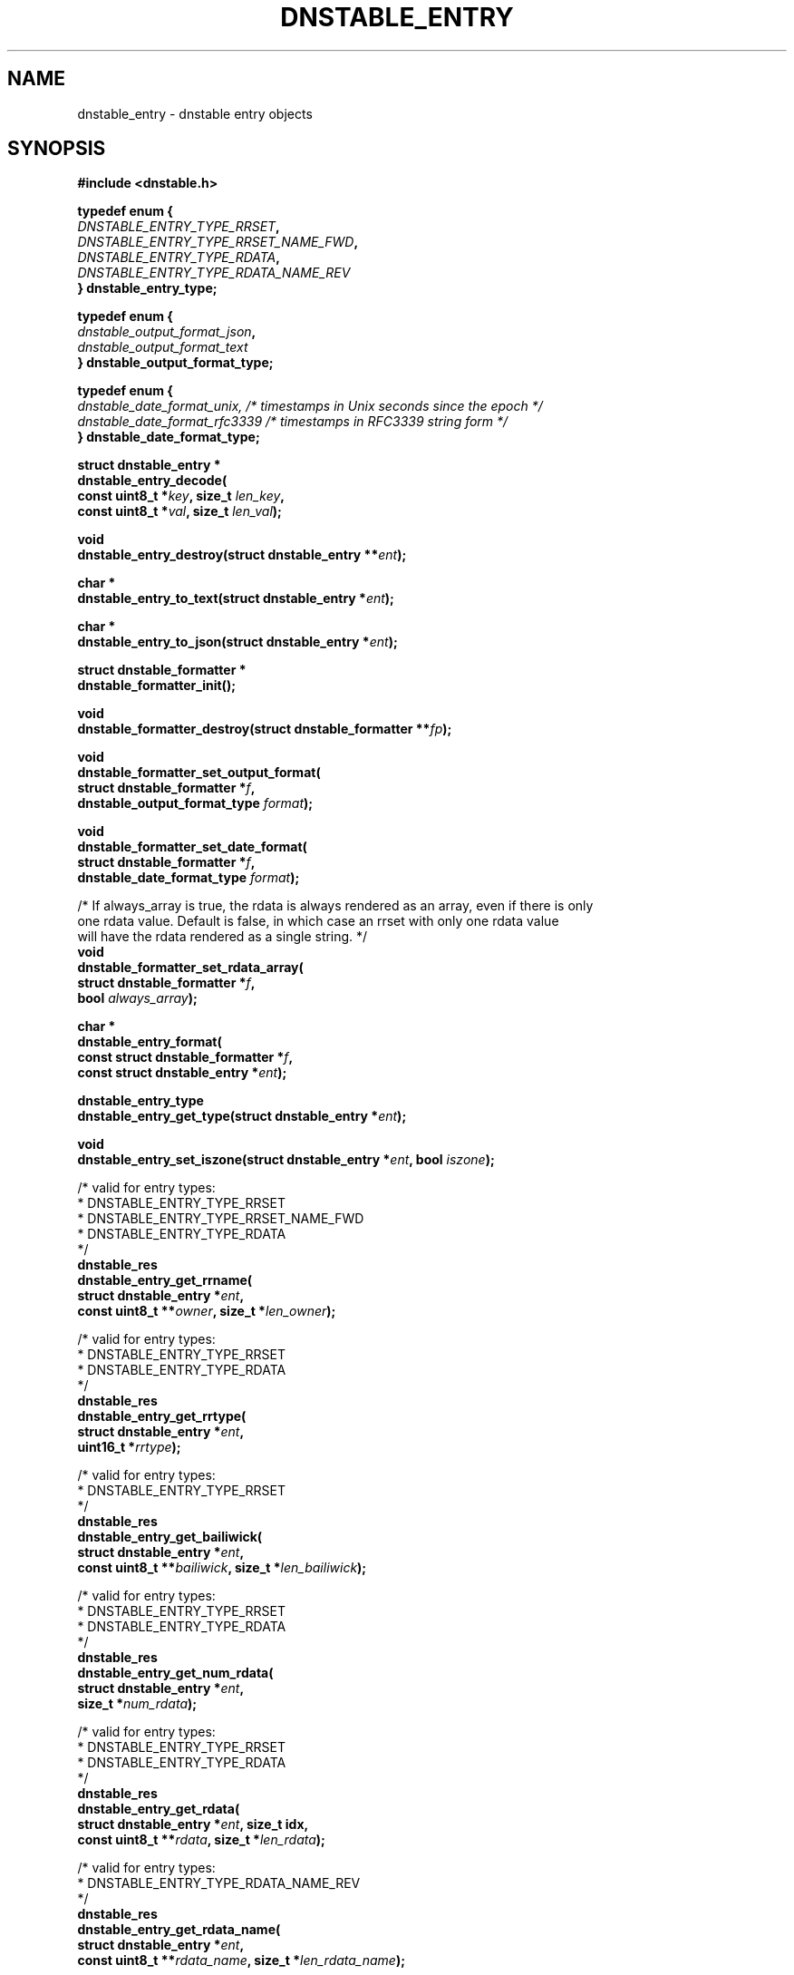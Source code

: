 '\" t
.\"     Title: dnstable_entry
.\"    Author: [FIXME: author] [see http://docbook.sf.net/el/author]
.\" Generator: DocBook XSL Stylesheets v1.79.1 <http://docbook.sf.net/>
.\"      Date: 12/05/2019
.\"    Manual: \ \&
.\"    Source: \ \&
.\"  Language: English
.\"
.TH "DNSTABLE_ENTRY" "3" "12/05/2019" "\ \&" "\ \&"
.\" -----------------------------------------------------------------
.\" * Define some portability stuff
.\" -----------------------------------------------------------------
.\" ~~~~~~~~~~~~~~~~~~~~~~~~~~~~~~~~~~~~~~~~~~~~~~~~~~~~~~~~~~~~~~~~~
.\" http://bugs.debian.org/507673
.\" http://lists.gnu.org/archive/html/groff/2009-02/msg00013.html
.\" ~~~~~~~~~~~~~~~~~~~~~~~~~~~~~~~~~~~~~~~~~~~~~~~~~~~~~~~~~~~~~~~~~
.ie \n(.g .ds Aq \(aq
.el       .ds Aq '
.\" -----------------------------------------------------------------
.\" * set default formatting
.\" -----------------------------------------------------------------
.\" disable hyphenation
.nh
.\" disable justification (adjust text to left margin only)
.ad l
.\" -----------------------------------------------------------------
.\" * MAIN CONTENT STARTS HERE *
.\" -----------------------------------------------------------------
.SH "NAME"
dnstable_entry \- dnstable entry objects
.SH "SYNOPSIS"
.sp
\fB#include <dnstable\&.h>\fR
.sp
.nf
\fBtypedef enum {
    \fR\fB\fIDNSTABLE_ENTRY_TYPE_RRSET\fR\fR\fB,
    \fR\fB\fIDNSTABLE_ENTRY_TYPE_RRSET_NAME_FWD\fR\fR\fB,
    \fR\fB\fIDNSTABLE_ENTRY_TYPE_RDATA\fR\fR\fB,
    \fR\fB\fIDNSTABLE_ENTRY_TYPE_RDATA_NAME_REV\fR\fR\fB
} dnstable_entry_type;\fR
.fi
.sp
.nf
\fBtypedef enum {
    \fR\fB\fIdnstable_output_format_json\fR\fR\fB,
    \fR\fB\fIdnstable_output_format_text\fR\fR\fB
} dnstable_output_format_type;\fR
.fi
.sp
.nf
\fBtypedef enum {
    \fR\fB\fIdnstable_date_format_unix, /* timestamps in Unix seconds since the epoch */\fR\fR\fB
    \fR\fB\fIdnstable_date_format_rfc3339 /* timestamps in RFC3339 string form */\fR\fR\fB
} dnstable_date_format_type;\fR
.fi
.sp
.nf
\fBstruct dnstable_entry *
dnstable_entry_decode(
    const uint8_t *\fR\fB\fIkey\fR\fR\fB, size_t \fR\fB\fIlen_key\fR\fR\fB,
    const uint8_t *\fR\fB\fIval\fR\fR\fB, size_t \fR\fB\fIlen_val\fR\fR\fB);\fR
.fi
.sp
.nf
\fBvoid
dnstable_entry_destroy(struct dnstable_entry **\fR\fB\fIent\fR\fR\fB);\fR
.fi
.sp
.nf
\fBchar *
dnstable_entry_to_text(struct dnstable_entry *\fR\fB\fIent\fR\fR\fB);\fR
.fi
.sp
.nf
\fBchar *
dnstable_entry_to_json(struct dnstable_entry *\fR\fB\fIent\fR\fR\fB);\fR
.fi
.sp
.nf
\fBstruct dnstable_formatter *
dnstable_formatter_init();\fR
.fi
.sp
.nf
\fBvoid
dnstable_formatter_destroy(struct dnstable_formatter **\fR\fB\fIfp\fR\fR\fB);\fR
.fi
.sp
.nf
\fBvoid
dnstable_formatter_set_output_format(
    struct dnstable_formatter *\fR\fB\fIf\fR\fR\fB,
    dnstable_output_format_type \fR\fB\fIformat\fR\fR\fB);\fR
.fi
.sp
.nf
\fBvoid
dnstable_formatter_set_date_format(
    struct dnstable_formatter *\fR\fB\fIf\fR\fR\fB,
    dnstable_date_format_type \fR\fB\fIformat\fR\fR\fB);\fR
.fi
.sp
.nf
/* If always_array is true, the rdata is always rendered as an array, even if there is only
   one rdata value\&. Default is false, in which case an rrset with only one rdata value
   will have the rdata rendered as a single string\&. */
\fBvoid
dnstable_formatter_set_rdata_array(
    struct dnstable_formatter *\fR\fB\fIf\fR\fR\fB,
    bool \fR\fB\fIalways_array\fR\fR\fB);\fR
.fi
.sp
.nf
\fBchar *
dnstable_entry_format(
    const struct dnstable_formatter *\fR\fB\fIf\fR\fR\fB,
    const struct dnstable_entry *\fR\fB\fIent\fR\fR\fB);\fR
.fi
.sp
.nf
\fBdnstable_entry_type
dnstable_entry_get_type(struct dnstable_entry *\fR\fB\fIent\fR\fR\fB);\fR
.fi
.sp
.nf
\fBvoid
dnstable_entry_set_iszone(struct dnstable_entry *\fR\fB\fIent\fR\fR\fB, bool \fR\fB\fIiszone\fR\fR\fB);\fR
.fi
.sp
.nf
/* valid for entry types:
 *      DNSTABLE_ENTRY_TYPE_RRSET
 *      DNSTABLE_ENTRY_TYPE_RRSET_NAME_FWD
 *      DNSTABLE_ENTRY_TYPE_RDATA
 */
\fBdnstable_res
dnstable_entry_get_rrname(
    struct dnstable_entry *\fR\fB\fIent\fR\fR\fB,
    const uint8_t **\fR\fB\fIowner\fR\fR\fB, size_t *\fR\fB\fIlen_owner\fR\fR\fB);\fR
.fi
.sp
.nf
/* valid for entry types:
 *      DNSTABLE_ENTRY_TYPE_RRSET
 *      DNSTABLE_ENTRY_TYPE_RDATA
 */
\fBdnstable_res
dnstable_entry_get_rrtype(
    struct dnstable_entry *\fR\fB\fIent\fR\fR\fB,
    uint16_t *\fR\fB\fIrrtype\fR\fR\fB);\fR
.fi
.sp
.nf
/* valid for entry types:
 *      DNSTABLE_ENTRY_TYPE_RRSET
 */
\fBdnstable_res
dnstable_entry_get_bailiwick(
    struct dnstable_entry *\fR\fB\fIent\fR\fR\fB,
    const uint8_t **\fR\fB\fIbailiwick\fR\fR\fB, size_t *\fR\fB\fIlen_bailiwick\fR\fR\fB);\fR
.fi
.sp
.nf
/* valid for entry types:
 *      DNSTABLE_ENTRY_TYPE_RRSET
 *      DNSTABLE_ENTRY_TYPE_RDATA
 */
\fBdnstable_res
dnstable_entry_get_num_rdata(
    struct dnstable_entry *\fR\fB\fIent\fR\fR\fB,
    size_t *\fR\fB\fInum_rdata\fR\fR\fB);\fR
.fi
.sp
.nf
/* valid for entry types:
 *      DNSTABLE_ENTRY_TYPE_RRSET
 *      DNSTABLE_ENTRY_TYPE_RDATA
 */
\fBdnstable_res
dnstable_entry_get_rdata(
    struct dnstable_entry *\fR\fB\fIent\fR\fR\fB, size_t idx,
    const uint8_t **\fR\fB\fIrdata\fR\fR\fB, size_t *\fR\fB\fIlen_rdata\fR\fR\fB);\fR
.fi
.sp
.nf
/* valid for entry types:
 *      DNSTABLE_ENTRY_TYPE_RDATA_NAME_REV
 */
\fBdnstable_res
dnstable_entry_get_rdata_name(
    struct dnstable_entry *\fR\fB\fIent\fR\fR\fB,
    const uint8_t **\fR\fB\fIrdata_name\fR\fR\fB, size_t *\fR\fB\fIlen_rdata_name\fR\fR\fB);\fR
.fi
.sp
.nf
/* valid for entry types:
 *      DNSTABLE_ENTRY_TYPE_RRSET
 *      DNSTABLE_ENTRY_TYPE_RDATA
 */
\fBdnstable_res
dnstable_entry_get_time_first(
    struct dnstable_entry *\fR\fB\fIent\fR\fR\fB,
    uint64_t *\fR\fB\fItime_first\fR\fR\fB);\fR
.fi
.sp
.nf
/* valid for entry types:
 *      DNSTABLE_ENTRY_TYPE_RRSET
 *      DNSTABLE_ENTRY_TYPE_RDATA
 */
\fBdnstable_res
dnstable_entry_get_time_last(
    struct dnstable_entry *\fR\fB\fIent\fR\fR\fB,
    uint64_t *\fR\fB\fItime_last\fR\fR\fB);\fR
.fi
.sp
.nf
/* valid for entry types:
 *      DNSTABLE_ENTRY_TYPE_RRSET
 *      DNSTABLE_ENTRY_TYPE_RDATA
 */
\fBdnstable_res
dnstable_entry_get_count(
    struct dnstable_entry *\fR\fB\fIent\fR\fR\fB,
    uint64_t *\fR\fB\fIcount\fR\fR\fB);\fR
.fi
.SH "DESCRIPTION"
.sp
\fBdnstable_entry\fR objects represent the data entries stored in dnstable data files\&. Various dnstable library functions return \fBdnstable_entry\fR objects through the \fBdnstable_iter\fR(3) interface, or they can be created directly by the \fBdnstable_entry_decode\fR() function, which parses raw dnstable\-encoded key/value pairs\&.
.sp
A \fBdnstable_entry\fR object has a particular type which can be retrieved with the \fBdnstable_entry_get_type\fR() function\&. Possible values are enumerated in \fBdnstable_entry_type\fR\&. For details about how each type is encoded, see \fBdnstable\-encoding\fR(5)\&.
.sp
For presentation or interchange purposes, the \fBdnstable_entry_to_text\fR(), \fBdnstable_entry_to_json\fR(), or more general \fBdnstable_entry_format()\fR functions can be used to generate the text or JSON\-encoded form of a \fBdnstable_entry\fR object\&. These functions return a dynamically allocated string which must be \fBfree\fR()\*(Aqd by the caller\&.
.sp
To use the \fBdnstable_entry_format()\fR function, first create a formatter with \fBdnstable_formatter_init()\fR\&. The formatter must be destroyed, eventually, with \fBdnstable_formatter_destroy()\fR\&.
.sp
Use \fBdnstable_formatter_set_output_format()\fR to select an available output format\&.
.sp
Use \fBdnstable_formatter_set_date_format()\fR to select a date format\&.
.sp
Use \fBdnstable_formatter_set_rdata_array()\fR to control if the JSON output format has rdata always as an array\&.
.sp
The default formatter settings are: JSON format, always_array = False, UNIX date format \(em this is identical behavior to \fBdnstable_entry_to_json\fR() function\&.
.sp
The \fBdnstable_entry_set_iszone\fR() function sets or clears a flag if this entry is from a zone file\&. This controls how the timestamp fields are named in the formatted output\&.
.sp
The remaining \fBdnstable_entry_get_*\fR() accessor functions return particular fields of the \fBdnstable_entry\fR object, if present\&. \fBdnstable_res_success\fR will be returned if the entry has the requested field, and \fBdnstable_res_failure\fR if not\&. None of the accessor functions allocate memory\&. For the accessors which return pointers, these pointers are valid as long as the \fBdnstable_entry\fR object is valid\&. For field descriptions, see \fBdnstable\-encoding\fR(5)\&.
.SH "SEE ALSO"
.sp
\fBdnstable\-encoding\fR(5)
